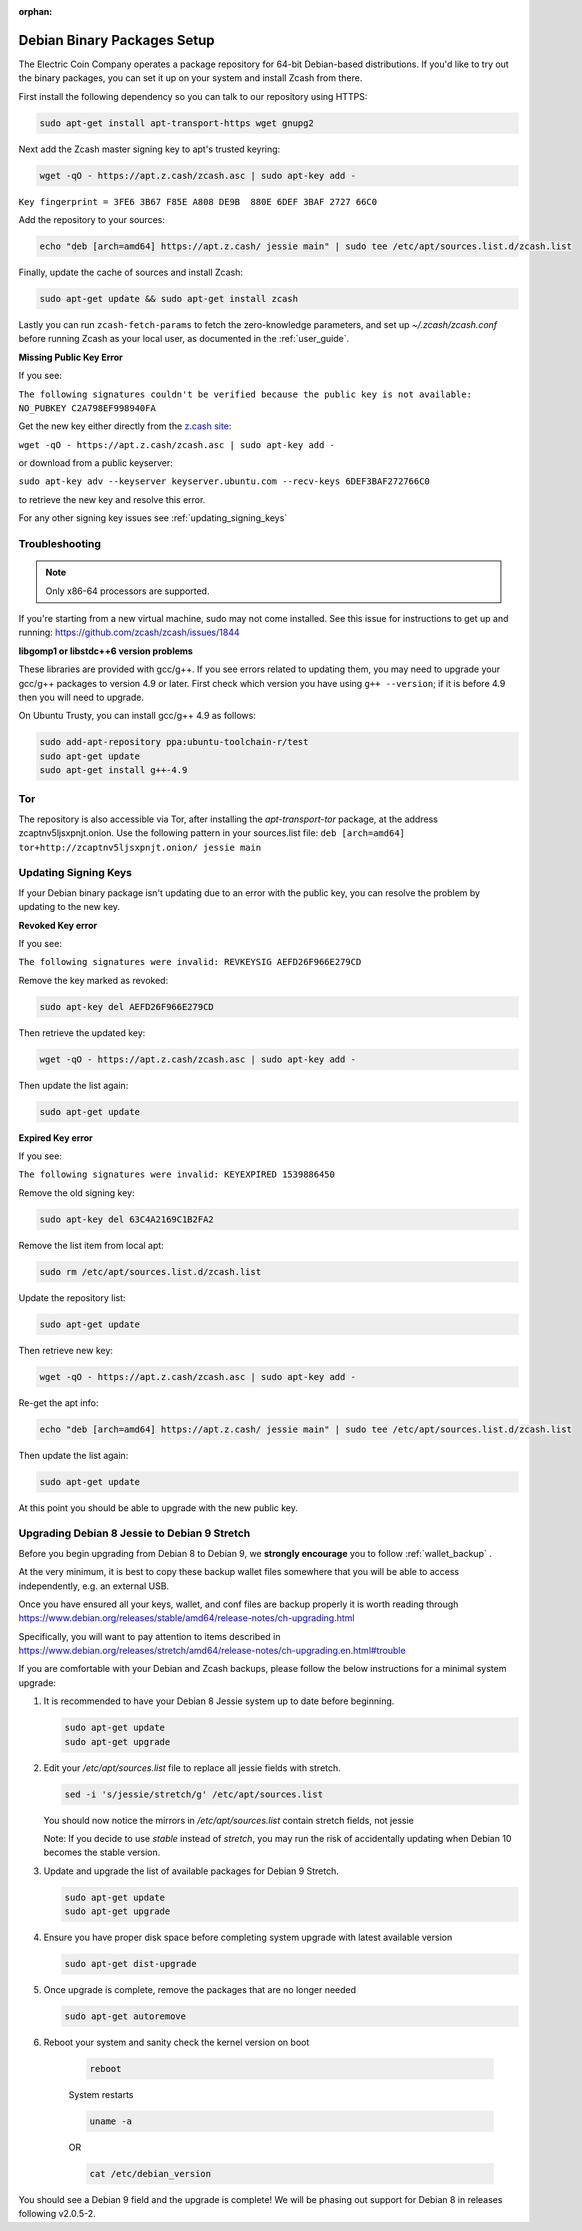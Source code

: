:orphan:

.. _install-debian-bin-packages-guide:

Debian Binary Packages Setup
============================

The Electric Coin Company operates a package repository for 64-bit Debian-based distributions. If you'd like to try out the binary packages, you can set it up on your system and install Zcash from there.

First install the following dependency so you can talk to our repository using HTTPS:

.. code-block:: bash

   sudo apt-get install apt-transport-https wget gnupg2

Next add the Zcash master signing key to apt's trusted keyring:

.. code-block:: bash

   wget -qO - https://apt.z.cash/zcash.asc | sudo apt-key add -


``Key fingerprint = 3FE6 3B67 F85E A808 DE9B  880E 6DEF 3BAF 2727 66C0``

Add the repository to your sources:

.. code-block:: bash

   echo "deb [arch=amd64] https://apt.z.cash/ jessie main" | sudo tee /etc/apt/sources.list.d/zcash.list

Finally, update the cache of sources and install Zcash:

.. code-block:: bash
   
   sudo apt-get update && sudo apt-get install zcash

Lastly you can run ``zcash-fetch-params`` to fetch the zero-knowledge parameters, and set up `~/.zcash/zcash.conf` before running Zcash as your local user, as documented in the :ref:`user_guide`. 

**Missing Public Key Error**

If you see:

``The following signatures couldn't be verified because the public key is not available: NO_PUBKEY C2A798EF998940FA``

Get the new key either directly from the `z.cash site <https://apt.z.cash/zcash.asc>`_:

``wget -qO - https://apt.z.cash/zcash.asc | sudo apt-key add -``

or download from a public keyserver:

``sudo apt-key adv --keyserver keyserver.ubuntu.com --recv-keys 6DEF3BAF272766C0``

to retrieve the new key and resolve this error.

For any other signing key issues see :ref:`updating_signing_keys`

Troubleshooting
---------------

.. note:: Only x86-64 processors are supported.


If you're starting from a new virtual machine, sudo may not come installed. See this issue for instructions to get up and running: https://github.com/zcash/zcash/issues/1844

**libgomp1 or libstdc++6 version problems**

These libraries are provided with gcc/g++. If you see errors related to updating them, you may need to upgrade your gcc/g++ packages to version 4.9 or later. First check which version you have using ``g++ --version``; if it is before 4.9 then you will need to upgrade.

On Ubuntu Trusty, you can install gcc/g++ 4.9 as follows:

.. code-block:: bash

   sudo add-apt-repository ppa:ubuntu-toolchain-r/test
   sudo apt-get update
   sudo apt-get install g++-4.9
   
Tor
---

The repository is also accessible via Tor, after installing the `apt-transport-tor` package, at the address zcaptnv5ljsxpnjt.onion. Use the following pattern in your sources.list file: ``deb [arch=amd64] tor+http://zcaptnv5ljsxpnjt.onion/ jessie main``

.. _updating_signing_keys:

Updating Signing Keys
---------------------

If your Debian binary package isn't updating due to an error with the public key, you can resolve the problem by updating to the new key. 

**Revoked Key error**

If you see:

``The following signatures were invalid: REVKEYSIG AEFD26F966E279CD``

Remove the key marked as revoked:

.. code-block:: bash

    sudo apt-key del AEFD26F966E279CD

Then retrieve the updated key:

.. code-block:: bash

    wget -qO - https://apt.z.cash/zcash.asc | sudo apt-key add -

Then update the list again:

.. code-block:: bash

    sudo apt-get update


**Expired Key error**

If you see:

``The following signatures were invalid: KEYEXPIRED 1539886450``

Remove the old signing key:

.. code-block:: bash

    sudo apt-key del 63C4A2169C1B2FA2

Remove the list item from local apt:

.. code-block:: bash

    sudo rm /etc/apt/sources.list.d/zcash.list

Update the repository list:

.. code-block:: bash

    sudo apt-get update

Then retrieve new key:

.. code-block:: bash

    wget -qO - https://apt.z.cash/zcash.asc | sudo apt-key add -

Re-get the apt info:

.. code-block:: bash

    echo "deb [arch=amd64] https://apt.z.cash/ jessie main" | sudo tee /etc/apt/sources.list.d/zcash.list

Then update the list again:

.. code-block:: bash

    sudo apt-get update

At this point you should be able to upgrade with the new public key.

Upgrading Debian 8 Jessie to Debian 9 Stretch
----------------------------------------------

Before you begin upgrading from Debian 8 to Debian 9, we **strongly encourage** you to follow :ref:`wallet_backup` .

At the very minimum, it is best to copy these backup wallet files somewhere that you will be able to access independently, e.g. an external USB.

Once you have ensured all your keys, wallet, and conf files are backup properly it is worth reading through https://www.debian.org/releases/stable/amd64/release-notes/ch-upgrading.html

Specifically, you will want to pay attention to items described in https://www.debian.org/releases/stretch/amd64/release-notes/ch-upgrading.en.html#trouble

If you are comfortable with your Debian and Zcash backups, please follow the below instructions for a minimal system upgrade:

1. It is recommended to have your Debian 8 Jessie system up to date before beginning. 

   .. code-block:: bash

       sudo apt-get update
       sudo apt-get upgrade

2. Edit your `/etc/apt/sources.list` file to replace all jessie fields with stretch.

   .. code-block:: bash

       sed -i 's/jessie/stretch/g' /etc/apt/sources.list

   You should now notice the mirrors in `/etc/apt/sources.list` contain stretch fields, not jessie

   Note: If you decide to use `stable` instead of `stretch`, you may run the risk of accidentally 
   updating when Debian 10 becomes the stable version.

3. Update and upgrade the list of available packages for Debian 9 Stretch.

   .. code-block:: bash

       sudo apt-get update
       sudo apt-get upgrade

4. Ensure you have proper disk space before completing system upgrade with latest available version

   .. code-block:: bash

       sudo apt-get dist-upgrade

5. Once upgrade is complete, remove the packages that are no longer needed

   .. code-block:: bash

       sudo apt-get autoremove

6. Reboot your system and sanity check the kernel version on boot

    .. code-block:: bash

       reboot
    
    System restarts

    .. code-block:: bash

       uname -a

    OR 

    .. code-block:: bash

       cat /etc/debian_version

You should see a Debian 9 field and the upgrade is complete! We will be phasing out support for Debian 8 in releases following v2.0.5-2.


